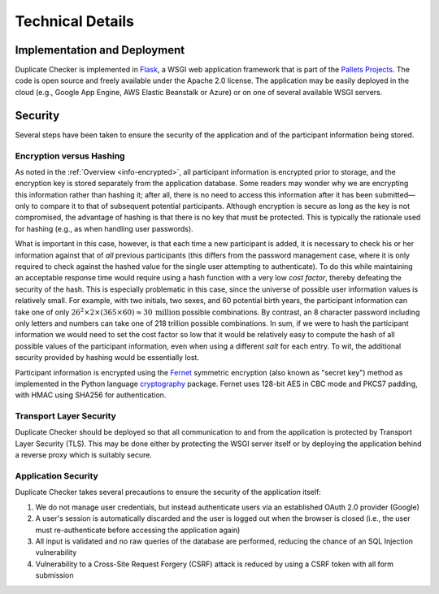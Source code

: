Technical Details
=================

Implementation and Deployment
-----------------------------

Duplicate Checker is implemented in `Flask <https://palletsprojects.com/p/flask/>`_,
a WSGI web application framework that is part of the `Pallets Projects <https://palletsprojects.com>`_.
The code is open source and freely available under the Apache 2.0 license. The
application may be easily deployed in the cloud (e.g., Google App Engine,
AWS Elastic Beanstalk or Azure) or on one of several available WSGI servers.

Security
--------

Several steps have been taken to ensure the security of the application and of
the participant information being stored.

Encryption versus Hashing
~~~~~~~~~~~~~~~~~~~~~~~~~

As noted in the :ref:`Overview <info-encrypted>`, all participant information
is encrypted prior to storage, and the encryption key is stored separately
from the application database. Some readers may wonder why we are encrypting
this information rather than hashing it; after all, there is no need to access
this information after it has been submitted—only to compare it to that of
subsequent potential participants. Although encryption is secure as long as
the key is not compromised, the advantage of hashing is that there is no key
that must be protected. This is typically the rationale used for hashing
(e.g., as when handling user passwords).

What is important in this case, however, is that each time a new participant
is added, it is necessary to check his or her information against that of
*all* previous participants (this differs from the password management case,
where it is only required to check against the hashed value for the single
user attempting to authenticate). To do this while maintaining an acceptable
response time would require using a hash function with a very low *cost
factor*, thereby defeating the security of the hash. This is especially
problematic in this case, since the universe of possible user information
values is relatively small. For example, with two initials, two sexes, and 60
potential birth years, the participant information can take one of only
:math:`26^2 \times 2 \times (365 \times 60) \approx 30 \: \text{million}`
possible combinations. By contrast, an 8 character password including only
letters and numbers can take one of 218 trillion possible combinations. In
sum, if we were to hash the participant information we would need to set the
cost factor so low that it would be relatively easy to compute the hash of all
possible values of the participant information, even when using a different
*salt* for each entry. To wit, the additional security provided by hashing
would be essentially lost.

Participant information is encrypted using the
`Fernet <https://github.com/fernet/spec/blob/master/Spec.md>`_ symmetric
encryption (also known as "secret key") method as implemented in the Python
language `cryptography <https://cryptography.io/en/latest/index.html#>`_
package. Fernet uses 128-bit AES in CBC mode and PKCS7 padding, with HMAC
using SHA256 for authentication.

Transport Layer Security
~~~~~~~~~~~~~~~~~~~~~~~~

Duplicate Checker should be deployed so that all communication to and from the
application is protected by Transport Layer Security (TLS). This may be done
either by protecting the WSGI server itself or by deploying the application
behind a reverse proxy which is suitably secure.

Application Security
~~~~~~~~~~~~~~~~~~~~

Duplicate Checker takes several precautions to ensure the security of the
application itself:

1. We do not manage user credentials, but instead authenticate users via an
   established OAuth 2.0 provider (Google)
2. A user's session is automatically discarded and the user is logged out when
   the browser is closed (i.e., the user must re-authenticate before accessing
   the application again)
3. All input is validated and no raw queries of the database are performed,
   reducing the chance of an SQL Injection vulnerability
4. Vulnerability to a Cross-Site Request Forgery (CSRF) attack is reduced by
   using a CSRF token with all form submission
